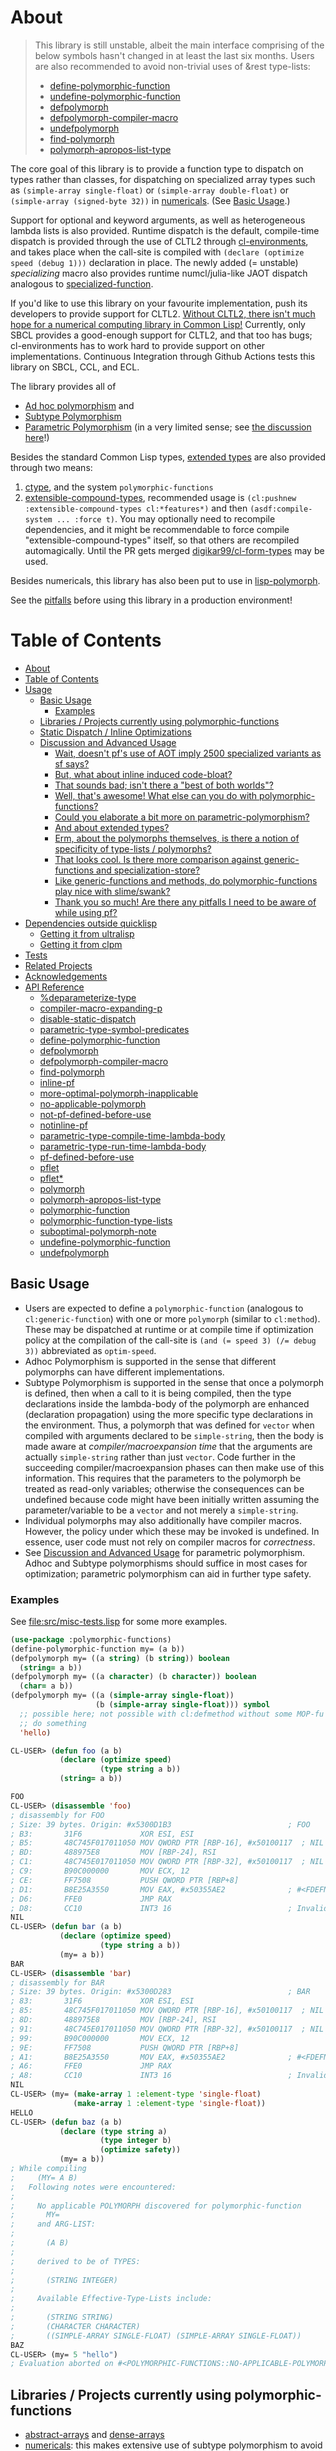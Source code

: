 * About
  :PROPERTIES:
  :CUSTOM_ID: polymorphic-functions
  :END:

#+BEGIN_QUOTE
  This library is still unstable, albeit the main interface comprising of the below symbols hasn't changed in at least the last six months. Users are also recommended to avoid non-trivial uses of &rest type-lists:

  - [[#define-polymorphic-function][define-polymorphic-function]]
  - [[#undefine-polymorphic-function][undefine-polymorphic-function]]
  - [[#defpolymorph][defpolymorph]]
  - [[#defpolymorph-compiler-macro][defpolymorph-compiler-macro]]
  - [[#undefpolymorph][undefpolymorph]]
  - [[#find-polymorph][find-polymorph]]
  - [[#polymorph-apropos-list-type][polymorph-apropos-list-type]]
#+END_QUOTE

The core goal of this library is to provide a function type to dispatch on types rather than classes, for dispatching on specialized array types such as =(simple-array single-float)= or =(simple-array double-float)= or =(simple-array (signed-byte 32))= in [[https://github.com/digikar99/numericals][numericals]]. (See [[#basic-usage][Basic Usage]].)

Support for optional and keyword arguments, as well as heterogeneous lambda lists is also provided. Runtime dispatch is the default, compile-time dispatch is provided through the use of CLTL2 through [[https://github.com/alex-gutev/cl-environments][cl-environments]], and takes place when the call-site is compiled with =(declare (optimize speed (debug 1)))= declaration in place. The newly added (= unstable) [[specializing]]
macro also provides runtime numcl/julia-like JAOT dispatch analogous to [[https://github.com/numcl/specialized-function][specialized-function]].

If you'd like to use this library on your favourite implementation, push its developers to provide support for CLTL2. [[https://github.com/kaveh808/kons-9/discussions/41#discussioncomment-3534558][Without CLTL2, there isn't much hope for a numerical computing library in Common Lisp!]] Currently, only SBCL provides a good-enough support for CLTL2, and that too has bugs; cl-environments has to work hard to provide support on other implementations. Continuous Integration through Github Actions tests this library on SBCL, CCL, and ECL. 

The library provides all of

- [[https://en.wikipedia.org/wiki/Ad_hoc_polymorphism][Ad hoc polymorphism]] and
- [[https://en.wikipedia.org/wiki/Subtyping][Subtype Polymorphism]]
- [[https://en.wikipedia.org/wiki/Parametric_polymorphism][Parametric Polymorphism]] (in a very limited sense; see [[https://www.reddit.com/r/lisp/comments/qmrycl/comment/hjd3rkc/?utm_source=share&utm_medium=web2x&context=3][the discussion here]]!)

Besides the standard Common Lisp types, [[#and-about-extended-types][extended types]] are also provided through two means:

1. [[https://github.com/s-expressionists/ctype/][ctype]], and the system =polymorphic-functions=
2. [[https://github.com/digikar99/extensible-compound-types][extensible-compound-types]], recommended usage is =(cl:pushnew :extensible-compound-types cl:*features*)= and then =(asdf:compile-system ... :force t)=. You may optionally need to recompile dependencies, and it might be recommendable to force compile "extensible-compound-types" itself, so that others are recompiled automagically. Until the PR gets merged [[https://github.com/digikar99/cl-form-types/][digikar99/cl-form-types]] may be used.

Besides numericals, this library has also been put to use in [[https://github.com/lisp-polymorph/][lisp-polymorph]].

See the [[#thank-you-so-much-are-there-any-pitfalls-i-need-to-be-aware-of-while-using-pf][pitfalls]] before using this library in a production environment!

* Table of Contents
:PROPERTIES:
:TOC: :include all
:END:

:CONTENTS:
- [[#about][About]]
- [[#table-of-contents][Table of Contents]]
- [[#usage][Usage]]
  - [[#basic-usage][Basic Usage]]
    - [[#examples][Examples]]
  - [[#libraries--projects-currently-using-polymorphic-functions][Libraries / Projects currently using polymorphic-functions]]
  - [[#static-dispatch--inline-optimizations][Static Dispatch / Inline Optimizations]]
  - [[#discussion-and-advanced-usage][Discussion and Advanced Usage]]
    - [[#wait-doesnt-pfs-use-of-aot-imply-2500-specialized-variants-as-sf-says][Wait, doesn't pf's use of AOT imply 2500 specialized variants as sf says?]]
    - [[#but-what-about-inline-induced-code-bloat][But, what about inline induced code-bloat?]]
    - [[#that-sounds-bad-isnt-there-a-best-of-both-worlds][That sounds bad; isn't there a "best of both worlds"?]]
    - [[#well-thats-awesome-what-else-can-you-do-with-polymorphic-functions][Well, that's awesome! What else can you do with polymorphic-functions?]]
    - [[#could-you-elaborate-a-bit-more-on-parametric-polymorphism][Could you elaborate a bit more on parametric-polymorphism?]]
    - [[#and-about-extended-types][And about extended types?]]
    - [[#erm-about-the-polymorphs-themselves-is-there-a-notion-of-specificity-of-type-lists--polymorphs][Erm, about the polymorphs themselves, is there a notion of specificity of type-lists / polymorphs?]]
    - [[#that-looks-cool-is-there-more-comparison-against-generic-functions-and-specialization-store][That looks cool. Is there more comparison against generic-functions and specialization-store?]]
    - [[#like-generic-functions-and-methods-do-polymorphic-functions-play-nice-with-slimeswank][Like generic-functions and methods, do polymorphic-functions play nice with slime/swank?]]
    - [[#thank-you-so-much-are-there-any-pitfalls-i-need-to-be-aware-of-while-using-pf][Thank you so much! Are there any pitfalls I need to be aware of while using pf?]]
- [[#dependencies-outside-quicklisp][Dependencies outside quicklisp]]
  - [[#getting-it-from-ultralisp][Getting it from ultralisp]]
  - [[#getting-it-from-clpm][Getting it from clpm]]
- [[#tests][Tests]]
- [[#related-projects][Related Projects]]
- [[#acknowledgements][Acknowledgements]]
- [[#api-reference][API Reference]]
  - [[#deparameterize-type][%deparameterize-type]]
  - [[#compiler-macro-expanding-p][compiler-macro-expanding-p]]
  - [[#disable-static-dispatch][disable-static-dispatch]]
  - [[#parametric-type-symbol-predicates][parametric-type-symbol-predicates]]
  - [[#define-polymorphic-function][define-polymorphic-function]]
  - [[#defpolymorph][defpolymorph]]
  - [[#defpolymorph-compiler-macro][defpolymorph-compiler-macro]]
  - [[#find-polymorph][find-polymorph]]
  - [[#inline-pf][inline-pf]]
  - [[#more-optimal-polymorph-inapplicable][more-optimal-polymorph-inapplicable]]
  - [[#no-applicable-polymorph][no-applicable-polymorph]]
  - [[#not-pf-defined-before-use][not-pf-defined-before-use]]
  - [[#notinline-pf][notinline-pf]]
  - [[#parametric-type-compile-time-lambda-body][parametric-type-compile-time-lambda-body]]
  - [[#parametric-type-run-time-lambda-body][parametric-type-run-time-lambda-body]]
  - [[#pf-defined-before-use][pf-defined-before-use]]
  - [[#pflet][pflet]]
  - [[#pflet][pflet*]]
  - [[#polymorph][polymorph]]
  - [[#polymorph-apropos-list-type][polymorph-apropos-list-type]]
  - [[#polymorphic-function][polymorphic-function]]
  - [[#polymorphic-function-type-lists][polymorphic-function-type-lists]]
  - [[#suboptimal-polymorph-note][suboptimal-polymorph-note]]
  - [[#undefine-polymorphic-function][undefine-polymorphic-function]]
  - [[#undefpolymorph][undefpolymorph]]

* Usage
   :PROPERTIES:
   :CUSTOM_ID: usage
   :END:

** Basic Usage
    :PROPERTIES:
    :CUSTOM_ID: basic-usage
    :END:

- Users are expected to define a =polymorphic-function= (analogous to =cl:generic-function=) with one or more =polymorph= (similar to =cl:method=). These may be dispatched at runtime or at compile time if optimization policy at the compilation of the call-site is ~(and (= speed 3) (/= debug 3))~ abbreviated as  =optim-speed=.
- Adhoc Polymorphism is supported in the sense that different polymorphs can have different implementations.
- Subtype Polymorphism is supported in the sense that once a polymorph is defined, then when a call to it is being compiled, then the type declarations inside the lambda-body of the polymorph are enhanced (declaration propagation) using the more specific type declarations in the environment. Thus, a polymorph that was defined for =vector= when compiled with arguments declared to be =simple-string=, then the body is made aware at /compiler/macroexpansion time/ that the arguments are actually =simple-string= rather than just =vector=. Code further in the succeeding compiler/macroexpansion phases can then make use of this information. This requires that the parameters to the polymorph be treated as read-only variables; otherwise the consequences can be undefined because code might have been initially written assuming the parameter/variable to be a =vector= and not merely a =simple-string=. 
- Individual polymorphs may also additionally have compiler macros. However, the policy under which these may be invoked is undefined. In essence, user code must not rely on compiler macros for /correctness/.
- See [[#discussion-and-advanced-usage][Discussion and Advanced Usage]] for parametric polymorphism. Adhoc and Subtype polymorphisms should suffice in most cases for optimization; parametric polymorphism can aid in further type safety.

*** Examples
     :PROPERTIES:
     :CUSTOM_ID: examples
     :END:

See [[file:src/misc-tests.lisp]] for some more examples.

#+BEGIN_SRC lisp
  (use-package :polymorphic-functions)
  (define-polymorphic-function my= (a b))
  (defpolymorph my= ((a string) (b string)) boolean
    (string= a b))
  (defpolymorph my= ((a character) (b character)) boolean
    (char= a b))
  (defpolymorph my= ((a (simple-array single-float))
                     (b (simple-array single-float))) symbol
    ;; possible here; not possible with cl:defmethod without some MOP-fu
    ;; do something
    'hello)
#+END_SRC

#+BEGIN_SRC lisp
  CL-USER> (defun foo (a b)
             (declare (optimize speed)
                      (type string a b))
             (string= a b))

  FOO
  CL-USER> (disassemble 'foo)
  ; disassembly for FOO
  ; Size: 39 bytes. Origin: #x5300D1B3                          ; FOO
  ; B3:       31F6             XOR ESI, ESI
  ; B5:       48C745F017011050 MOV QWORD PTR [RBP-16], #x50100117  ; NIL
  ; BD:       488975E8         MOV [RBP-24], RSI
  ; C1:       48C745E017011050 MOV QWORD PTR [RBP-32], #x50100117  ; NIL
  ; C9:       B90C000000       MOV ECX, 12
  ; CE:       FF7508           PUSH QWORD PTR [RBP+8]
  ; D1:       B8E25A3550       MOV EAX, #x50355AE2              ; #<FDEFN SB-KERNEL:STRING=*>
  ; D6:       FFE0             JMP RAX
  ; D8:       CC10             INT3 16                          ; Invalid argument count trap
  NIL
  CL-USER> (defun bar (a b)
             (declare (optimize speed)
                      (type string a b))
             (my= a b))
  BAR
  CL-USER> (disassemble 'bar)
  ; disassembly for BAR
  ; Size: 39 bytes. Origin: #x5300D283                          ; BAR
  ; 83:       31F6             XOR ESI, ESI
  ; 85:       48C745F017011050 MOV QWORD PTR [RBP-16], #x50100117  ; NIL
  ; 8D:       488975E8         MOV [RBP-24], RSI
  ; 91:       48C745E017011050 MOV QWORD PTR [RBP-32], #x50100117  ; NIL
  ; 99:       B90C000000       MOV ECX, 12
  ; 9E:       FF7508           PUSH QWORD PTR [RBP+8]
  ; A1:       B8E25A3550       MOV EAX, #x50355AE2              ; #<FDEFN SB-KERNEL:STRING=*>
  ; A6:       FFE0             JMP RAX
  ; A8:       CC10             INT3 16                          ; Invalid argument count trap
  NIL
  CL-USER> (my= (make-array 1 :element-type 'single-float)
                (make-array 1 :element-type 'single-float))
  HELLO
  CL-USER> (defun baz (a b)
             (declare (type string a)
                      (type integer b)
                      (optimize safety))
             (my= a b))
  ; While compiling
  ;     (MY= A B)
  ;   Following notes were encountered:
  ;
  ;     No applicable POLYMORPH discovered for polymorphic-function
  ;       MY=
  ;     and ARG-LIST:
  ;
  ;       (A B)
  ;
  ;     derived to be of TYPES:
  ;
  ;       (STRING INTEGER)
  ;
  ;     Available Effective-Type-Lists include:
  ;
  ;       (STRING STRING)
  ;       (CHARACTER CHARACTER)
  ;       ((SIMPLE-ARRAY SINGLE-FLOAT) (SIMPLE-ARRAY SINGLE-FLOAT))
  BAZ
  CL-USER> (my= 5 "hello")
  ; Evaluation aborted on #<POLYMORPHIC-FUNCTIONS::NO-APPLICABLE-POLYMORPH/ERROR {103A713D13}>.
#+END_SRC

** Libraries / Projects currently using polymorphic-functions
    :PROPERTIES:
    :CUSTOM_ID: libraries-projects-currently-using-polymorphic-functions
    :END:

- [[https://github.com/digikar99/abstract-arrays][abstract-arrays]] and [[https://github.com/digikar99/dense-numericals/][dense-arrays]]
- [[https://github.com/digikar99/numericals/][numericals]]:
  this makes extensive use of subtype polymorphism to avoid code
  repetition in the /packaged/ provided code, cutting down on initial
  compile times.
- [[https://github.com/lisp-polymorph/][lisp-polymorph]] with currently working
  - [[https://github.com/lisp-polymorph/polymorph.maths][polymorph.maths]]
  - [[https://github.com/lisp-polymorph/polymorph.access][polymorph.access]]
  - [[https://github.com/lisp-polymorph/polymorph.copy-cast][polymorph.copy-cast]]
  - and more...

** Static Dispatch / Inline Optimizations
    :PROPERTIES:
    :CUSTOM_ID: static-dispatch-inline-optimizations
    :END:

A compiler-note-providing compiler-macro has also been provided for compile-time optimization guidelines.

- A speed=3 optimization coupled with debug<3 optimization results in (attempts to) static-dispatch. This is done using by f-binding gentemps to appropriate function objects.
- Inline optimization may also be provided by =(declare (inline-pf my-polymorph))= or supplying =:inline t= (default) or =:inline :maybe= option in the =name= field of =defpolymorph= form.
- static-dispatch can be avoided by declaring/declaiming the polymorphic-function to be =cl:notinline=. Globally, static-dispatch can be disabled by setting =*disable-static-dispatch*= to non-NIL.

It is up to the user to ensure that a polymorph that specializes (or generalizes) another polymorph should have the same behavior, under the appropriate definition of same-ness.

For instance, consider

#+BEGIN_SRC lisp
  (define-polymorphic-function my-type (obj))
  (defpolymorph my-type ((obj vector)) symbol
    (declare (ignore obj))
    'vector)
  (defpolymorph my-type ((obj string)) symbol
    (declare (ignore obj))
    'string)
#+END_SRC

Then, the behavior of =my-type-caller= depends on optimization policies:

#+BEGIN_SRC lisp
  (defun my-type-caller (a)
    (declare (optimize debug))
    (my-type a))
  (my-type-caller "hello") ;=> STRING

  ;;; VS

  (defun my-type-caller (a)
    (declare (optimize speed)
             (type vector a))
    (my-type a))
  (my-type-caller "hello") ;=> VECTOR
#+END_SRC

The mistake here is polymorph with type list =(vector)= produces a different behavior as compared to polymorph with type list =(string)=. (The behavior is "same" in the sense that ="hello"= is indeed a =vector=; perspective matters?)

This problem also arises with [[https://github.com/alex-gutev/static-dispatch][static-dispatch]] and [[https://github.com/guicho271828/inlined-generic-function][inlined-generic-functions]]. The way to avoid it is to either maintain discipline on the part of the user (the way polymorphic-functions [currently] assumes) or to seal domains (the way of fast-generic-functions and sealable-metaobjects).

Inlining especially becomes necessary for mathematical operations, wherein a call to =generic-+= on SBCL can be a 3-10 times slower than the optimized calls to =fixnum += or =single-float += etc. =generic-cl= (since =static-dispatch= version 0.5) overcomes this on SBCL by using =sb-c:deftransform=; for portable projects, one could use =inlined-generic-functions= [superseded by =fast-generic-functions=] subject to the limitation that there are no separate classes for (array single-float) and (array double-float) at least until SBCL 2.1.1.

** Discussion and Advanced Usage
    :PROPERTIES:
    :CUSTOM_ID: advanced-usage
    :END:

The library was primarily made to dispatch on specialized-arrays for use in [[https://github.com/digikar99/numericals][numericals]], since CLHS does not enable generic-functions for specialized-arrays. Compile-time static-dispatch is provided through the use of compiler-macros and CLTL2 environment API in conjunction with [[https://github.com/alex-gutev/cl-form-types][cl-form-types]].

TODO: Answer What's wrong with typecase? if anything other than non-extensibility.

The closest pre-existing library to polymorphic-functions at the time of writing is
- [[https://github.com/numcl/specialized-function][specialized-function]]: sf has a JIT philosophy, while pf has a default AOT philosophy
- [[https://github.com/cosmos72/cl-parametric-types][cl-parametric-types]]: I'm not a fan of the calling syntax for cl-parametric-types

*** Wait, doesn't pf's use of AOT imply 2500 specialized variants as sf says?

Thanks to [[https://en.wikipedia.org/wiki/Subtyping][Subtype Polymorphism]], pf's use of AOT can handle this without so many variants.

#+BEGIN_SRC lisp
  (defun dot-original (a b c)
    (declare (optimize (speed 3) (debug 0)))
    (loop
      for i below (array-total-size a)
      do (incf c (* (aref a i) (aref b i))))
    c)

  (defun dot-user ()
    (let ((a (make-array 1000000 :element-type 'single-float))
          (b (make-array 1000000 :element-type 'single-float))
          (c 0.0))
      (time (loop repeat 100 do (dot-original a b c)))))

  (defun sf-dot-original (a b c)
    (declare (optimize (speed 3) (debug 0)))
    (specializing (a b c)
      (loop
        for i below (array-total-size a)
        do (incf c (* (aref a i) (aref b i))))
      c))

  (defun sf-dot-user ()
    (let ((a (make-array 1000000 :element-type 'single-float))
          (b (make-array 1000000 :element-type 'single-float))
          (c 0.0))
      (time (loop repeat 100 do (sf-dot-original a b c)))))

  (defpolymorph (pf-dot-original :inline t) (a b c) t
    (loop
      for i below (array-total-size a)
      do (incf c (* (aref a i) (aref b i))))
    c)

  (defun pf-dot-user-undeclared ()
    (let ((a (make-array 1000000 :element-type 'single-float))
          (b (make-array 1000000 :element-type 'single-float))
          (c 0.0))
      (time (loop repeat 100 do (pf-dot-original a b c)))))

  (defun pf-dot-user ()
    (let ((a (make-array 1000000 :element-type 'single-float))
          (b (make-array 1000000 :element-type 'single-float))
          (c 0.0))
      (declare (optimize speed)
               (type (simple-array single-float) a b)
               (type single-float c))
      (time (loop repeat 100 do (pf-dot-original a b c)))))

  (defun pf-dot-user-df ()
    (let ((a (make-array 1000000 :element-type 'double-float))
          (b (make-array 1000000 :element-type 'double-float))
          (c 0.0d0))
      (declare (optimize speed)
               (type (simple-array double-float) a b)
               (type double-float c))
      (time (loop repeat 100 do (pf-dot-original a b c)))))
#+END_SRC

And the results:

#+begin_src lisp
POLYMORPHIC-FUNCTIONS> (dot-user)
Evaluation took:
  3.108 seconds of real time
  0 bytes consed
POLYMORPHIC-FUNCTIONS> (sf-dot-user)
Evaluation took:
  0.192 seconds of real time
  392,832 bytes consed
POLYMORPHIC-FUNCTIONS> (sf-dot-user)
Evaluation took:
  0.236 seconds of real time
  0 bytes consed
POLYMORPHIC-FUNCTIONS> (pf-dot-user-undeclared)
Evaluation took:
  3.248 seconds of real time
  0 bytes consed
POLYMORPHIC-FUNCTIONS> (pf-dot-user)
Evaluation took:
  0.236 seconds of real time
  0 bytes consed
POLYMORPHIC-FUNCTIONS> (pf-dot-user-df)
Evaluation took:
  0.248 seconds of real time
  0 bytes consed
#+end_src

*** But, what about =inline= induced code-bloat?

Unfortunately, that is a thing. However, consider this. (And correct me if I'm wrong!) If sf is enclosed inside a non-inline function, then there is always going to be a runtime dispatch overhead associated with it. An illustration:

#+BEGIN_SRC lisp
  (defun sf-dot-user-small ()
    (let ((a (make-array 1000 :element-type 'single-float))
          (b (make-array 1000 :element-type 'single-float))
          (c 0.0))
      (time (loop repeat 100000 do (sf-dot-original a b c)))))

  (defun pf-dot-user-small ()
    (let ((a (make-array 1000 :element-type 'single-float))
          (b (make-array 1000 :element-type 'single-float))
          (c 0.0))
      (declare (optimize speed)
               (type (simple-array single-float) a b)
               (type single-float c))
      (time (loop repeat 100000 do (pf-dot-original a b c)))))

  POLYMORPHIC-FUNCTIONS> (sf-dot-user-small)
  Evaluation took:
    0.247 seconds of real time
    0 bytes consed
  POLYMORPHIC-FUNCTIONS> (pf-dot-user-small)
  Evaluation took:
    0.183 seconds of real time
    0 bytes consed
#+END_SRC

In essence: if you enclose, you will have runtime dispatch overhead.

*** That sounds bad; isn't there a "best of both worlds"?

One observation that might sound useful is the following: the faster the code, the costlier the runtime dispatch. Indeed, no one has forced you to use sf /exor/ pf. You can use both. pf works best for faster/smaller code when dispatch is costly. While sf works best with slower/larger code, when runtime dispatch overhead is insignificant. Thus, what you can have is the following:

#+BEGIN_SRC lisp
  (defun sf-pf-dot-original-100 (a b c)
    (specializing (a b c)
      (declare (optimize speed))
      (loop repeat 100 do (pf-dot-original a b c))
      c))

  (defun sf-pf-dot-original-100000 (a b c)
    (specializing (a b c)
      (declare (optimize speed))
      (loop repeat 100000 do (pf-dot-original a b c))
      c))

  (defun sf-pf-dot-user ()
    (let ((a (make-array 1000000 :element-type 'single-float))
          (b (make-array 1000000 :element-type 'single-float))
          (c 0.0))
      (time (sf-pf-dot-original-100 a b c))))

  (defun sf-pf-dot-user-small ()
    (let ((a (make-array 1000 :element-type 'single-float))
          (b (make-array 1000 :element-type 'single-float))
          (c 0.0))
      (time (sf-pf-dot-original-100000 a b c))))

  ;; After initial few runs when JIT overhead is taken care of
  POLYMORPHIC-FUNCTIONS> (sf-pf-dot-user)
  Evaluation took:
    0.236 seconds of real time
    0 bytes consed
  POLYMORPHIC-FUNCTIONS> (sf-pf-dot-user-small)
  Evaluation took:
    0.180 seconds of real time
    0 bytes consed
#+END_SRC

*** Well, that's awesome! What else can you do with polymorphic-functions?

In addition to [[https://en.wikipedia.org/wiki/Subtyping][Subtype Polymorphism]], [[https://en.wikipedia.org/wiki/Parametric_polymorphism][Parametric Polymorphism]] is provided as well. While subtype polymorphism helps with performance, parametric-polymorphism helps with type-safety, in addition to performance. However, given the limitations of CL, this can be a fair bit limited. See [[https://www.reddit.com/r/lisp/comments/qmrycl/comment/hjd3rkc/?utm_source=share&utm_medium=web2x&context=3][u/stylewarning's comments here]].

Support for extended-types is also provided through [[https://github.com/s-expressionists/ctype][ctype]].

Note that both these are declared to be much more experimental than polymorphic-functions themselves; and it seems they will be that way for a while.

Equally experimental is the support provided for parametric polymorphism through [[https://github.com/digikar99/extensible-compound-types][extensible-compound-types]]. An example is provided in the documentation [[https://github.com/digikar99/extensible-compound-types#parametric-types][there]].

*** Could you elaborate a bit more on parametric-polymorphism?

Sure!

In addition to subtype-polymorphism described above (under [[#basic-usage][Basic Usage]]), PF also provides support for parametric-polymorphism. If you are not using [[https://github.com/digikar99/extensible-compound-types][extensible-compound-types]], this does not provide user-defined parametric types. In fact, sane user-defined parametric-types might be impossible in Common Lisp. What this merely allows for (in the absence of =extensible-compound-types=) then is parametric-polymorphism on functions aka polymorphs for /existing/ parametric-types. The interface for this is through the following symbols:

- \*parametric-type-symbol-predicates\*
- parametric-type-run-time-lambda-body
- parametric-type-compile-time-lambda-body
- %deparameterize-type

An example for this is at [[file:src/extended-types/parametric-types.lisp#L135][src/extended-types/parametric-types.lisp]] and [[file:src/misc-tests.lisp#L496][src/misc-tests.lisp]].

#+BEGIN_SRC lisp
  CL-USER> (use-package :polymorphic-functions)
  T
  CL-USER> (setq *parametric-type-symbol-predicates*
                 (list (lambda (s)
                         (let* ((name (symbol-name s))
                                (len  (length name)))
                           (and (char= #\< (elt name 0))
                                (char= #\> (elt name (1- len))))))))
  (#<FUNCTION (LAMBDA (S)) {53A475DB}>)

  CL-USER> (defpolymorph foo ((a (array <t>))) <t>
             (aref a 0))
  FOO
  CL-USER> (disassemble (lambda (a)
                          (declare (optimize speed)
                                   (type (simple-array single-float 1) a))
                          (aref a 0)))
  ; disassembly for (LAMBDA (A))
  ; Size: 38 bytes. Origin: #x53A49A5C                          ; (LAMBDA (A))
  ; 5C:       48837AF900       CMP QWORD PTR [RDX-7], 0
  ; 61:       7618             JBE L0
  ; 63:       F30F104201       MOVSS XMM0, [RDX+1]
  ; 68:       660F7EC2         MOVD EDX, XMM0
  ; 6C:       48C1E220         SHL RDX, 32
  ; 70:       80CA19           OR DL, 25
  ; 73:       488BE5           MOV RSP, RBP
  ; 76:       F8               CLC
  ; 77:       5D               POP RBP
  ; 78:       C3               RET
  ; 79:       CC10             INT3 16                          ; Invalid argument count trap
  ; 7B: L0:   CC24             INT3 36                          ; INVALID-VECTOR-INDEX-ERROR
  ; 7D:       08               BYTE #X08                        ; RDX
  ; 7E:       82808010         BYTE #X82, #X80, #X80, #X10      ; 0
  NIL
  CL-USER> (disassemble (lambda (a)
                          (declare (optimize speed)
                                   (type (simple-array single-float 1) a))
                          (foo a)))
  ; disassembly for (LAMBDA (A))
  ; Size: 38 bytes. Origin: #x53A49B0C                          ; (LAMBDA (A))
  ; 0C:       48837AF900       CMP QWORD PTR [RDX-7], 0
  ; 11:       7618             JBE L0
  ; 13:       F30F104201       MOVSS XMM0, [RDX+1]
  ; 18:       660F7EC2         MOVD EDX, XMM0
  ; 1C:       48C1E220         SHL RDX, 32
  ; 20:       80CA19           OR DL, 25
  ; 23:       488BE5           MOV RSP, RBP
  ; 26:       F8               CLC
  ; 27:       5D               POP RBP
  ; 28:       C3               RET
  ; 29:       CC10             INT3 16                          ; Invalid argument count trap
  ; 2B: L0:   CC24             INT3 36                          ; INVALID-VECTOR-INDEX-ERROR
  ; 2D:       08               BYTE #X08                        ; RDX
  ; 2E:       82808010         BYTE #X82, #X80, #X80, #X10      ; 0
  NIL

  CL-USER> (defpolymorph my-add ((a (array <t> (<len>))) (b (array <t> (<len>))))
               (array <t> (<len>))
             (let ((out (make-array <len> :element-type <t>)))
               (loop :for i below <len>
                     :do (setf (aref out i)
                               (+ (aref a i)
                                  (aref b i))))
               out))
  MY-ADD
  CL-USER> (my-add #(0 1) #(1 2)) ; no compilation necessary for usage
  #(1 3)
  CL-USER> (my-add #(0 1) (make-array 2 :element-type 'single-float
                                      :initial-contents '(3.0 4.0)))
  ; Evaluation aborted on #<POLYMORPHIC-FUNCTIONS::NO-APPLICABLE-POLYMORPH/ERROR {1024EB1EA3}>.
  CL-USER> (my-add (make-array 2 :element-type 'single-float
                                 :initial-contents '(3.0 4.0))
                   (make-array 2 :element-type 'single-float
                                 :initial-contents '(3.0 4.0)))
  #(6.0 8.0)
  CL-USER> (type-of *)
  (SIMPLE-ARRAY SINGLE-FLOAT (2))

  ;;; NOTE that the type-parameters cannot be further used in an unevaluated context
  CL-USER> (defpolymorph foo ((a (array <t>))) <t>
             (the <t> (aref a 0)))
  ; WARNING that <T> is an undefined type
#+END_SRC

TODO (perhaps?): Ping/PR [[https://github.com/numcl/gtype][gtype]] for
compile time optimization.

*** And about extended types?

There is a =polymorphic-functions.extended-types= package (not system!) that provides types based on [[https://github.com/s-expressionists/ctype][ctype]]. This allows one to extend the CL type system beyond what is possible with =cl:deftype=.

An example for this is the =(supertypep TYPE)= type at
[[file:src/extended-types/supertypep.lisp]].

- In essence, =(supertypep TYPE)= is the set of all type-specifiers that are a supertype of =TYPE=.
- Thus, =(typep 'array '(supertypep vector))= holds.
- In addition, if one were to =(deftype 1d-array () 'vector)= then =(typep '1d-array '(supertypep vector))= would also hold.

Another example of the usage for this is ~(type= TYPE)~ at [[file:src/extended-types/type=.lisp]] put to use in [[https://github.com/digikar99/trivial-coerce][trivial-coerce]].

However, these types can only be used inside the type-lists of polymorphs or with the shadowed symbols in the =polymorphic-functions.extended-types= package; they *cannot be used
inside arbitrary CL forms* with =cl:declare=.

*** Erm, about the polymorphs themselves, is there a notion of specificity of type-lists / polymorphs?

In the case of CLOS generic-functions, [[http://clhs.lisp.se/Body/07_ffab.htm][the specificity of methods is determined by the ordering of classes in the class-precedence-list]]. However, an equivalent notion of type-precedence-lists does not make sense. The closest is the subtype relation.

Thus, considering two /applicable/ polymorphs, from left to right, each of the corresponding type-specifier pair has a non-NIL intersection*, or one of them is a subtype of another. The former case is inherently ambiguous in the absence of type-precedence lists, and is detected at compilation time. A continuable error is signalled to help the user handle this case. In the latter case, the polymorph corresponding to the more specialized type in the pair is awarded a higher specificity.

*A trivial example of non-NIL intersection are the types =(or string number)= and =(or string symbol)=.

Thus, for two-argument polymorphs with type-lists containing =array= and =string= have the most-specific-first ordering given by:

#+BEGIN_SRC
(string string)
(string array)
(array  string)
(array  array)
#+END_SRC

The arguments are ordered in the order they are specified in the case of required and optional arguments. For keyword arguments, they are reordered in lexical order.

*** That looks cool. Is there more comparison against generic-functions and specialization-store?

Here we go: so, =polymorphic-function= are implemented using the metaclass =closer-mop:funcallable-standard-class= and =closer-mop:set-funcallable-instance-function=.

As per [[http://www.lispworks.com/documentation/HyperSpec/Body/t_generi.htm#generic-function][CLHS]],

#+BEGIN_QUOTE
  A generic function is a function whose behavior depends on the classes
  or identities of the arguments supplied to it.
#+END_QUOTE

By contrast, polymorphic-functions dispatch on the types of the
arguments supplied to it. This helps dispatching on specialized arrays
as well as user-defined types. Further, the intention of
polymorphic-functions is to provide multiple implementations of a
high-level operation* corresponding to different specializations, the
behavior is supposed to be the "same". "Overriding behavior" makes
more sense for generic functions than with polymorphic-functions.

In contrast to [[https://github.com/marcoheisig/sealable-metaobjects][sealable-metaobjects]] and [[https://github.com/marcoheisig/fast-generic-functions][fast-generic-functions]],
polymorphic-functions does not make any assumptions about the
sealedness of a domain for purposes of inlining. Thus, users are
expected to abide by the same precautions for inline optimizations
here as they do while inlining normal functions. In particular, users
are expected to recompile their code after additional polymorphs are
defined, and also accordingly manage the compilation order of their
files and systems.

IIUC, [[https://github.com/numcl/specialized-function][specialized-function]] provides a JIT variant of parametric
polymorphism. By contrast, PF provides an AOT variant.

A related project [[https://github.com/markcox80/specialization-store][specialization-store]] also provides support for
type-based dispatch:

#+BEGIN_QUOTE
  A premise of specialization store is that all specializations should
  perform the same task. Specializations should only differ in how the
  task is performed. This premise resolves ambiguities that arise when
  using types, rather than classes, to select the most specific
  specialization to apply.
#+END_QUOTE

However, the implications of this assumption are that individual
specializations in each store-object of specialization-store [[https://github.com/markcox80/specialization-store/wiki/Tutorial-2:-Optional,-Keyword-and-Rest-Arguments][do not
have initializer forms for optional or keyword arguments]].

By contrast, like usual generic-functions, PF does allow initializer
forms for optional and keywords arguments for individual polymorphs.

In addition to being dispatched on types, PF also provides the ability
to install compiler-macros for individual =polymorphs=.

The runtime dispatch performance of all the three of
polymorphic-functions, cl:generic-function and specialization-store is
comparable at least for a small number of
polymorphs/methods/specializations.

| Feature                         | cl:generic-function | specialization-store | polymorphic-functions |
|                                 |                     |                      |                       |
|---------------------------------+---------------------+----------------------+-----------------------|
| Method combination              | Yes                 | No                   | No                    |
| Precedence                      | Yes                 | Partial^             | Yes                   |
| &optional, &key, &rest dispatch | No                  | Yes                  | Yes^                  |
| Run-time Speed                  | Fast                | Fast                 | Fast                  |
| Compile-time support            | Partial**           | Yes                  | Yes                   |
| Parametric Polymorphism         | No                  | No                   | Yes                   |

^This is the point about specialization-store having a single common initialization form for all the specializations.

**Using [[https://github.com/marcoheisig/fast-generic-functions][fast-generic-functions]] - but this apparantly has a few limitations like requiring non-builtin-classes to have an additional metaclass. This effectively renders it impossible to use for the classes in already existing libraries. But, there's also [[https://github.com/alex-gutev/static-dispatch][static-dispatch]].

*** Like generic-functions and methods, do polymorphic-functions play nice with slime/swank?

At the moment, SLIME is non-extensible. There is an [[https://github.com/slime/slime/issues/642][open issue here]] about this. Until then, loading =(asdf:load-system "polymorphic-functions/swank")= and calling =(polymorphic-functions::extend-swank)= should get you going. This system essentially is just one file at file:src/swank.lisp.

*** Thank you so much! Are there any pitfalls I need to be aware of while using pf?
    :PROPERTIES:
    :CUSTOM_ID: limitations
    :END:

Yes, there are quite a few:

- *Integration with SLIME* currently works only on SBCL.
- *ANSI is insufficient* for our purposes*: we need
  - CLTL2 environment API: this is used through [[https://github.com/alex-gutev/cl-environments][cl-environments]] (and [[https://github.com/Bike/introspect-environment][introspect-environments]])
    - For *form-type-inference*, polymorphic-functions depends on cl-form-types. Thus, this works as long as cl-form-types succeeds, and [[https://github.com/alex-gutev/cl-form-types][cl-form-types]] does get pretty extensive. In cases wherein it does fail, we also rely on =sb-c:deftransform= on SBCL.
  - [[https://github.com/pcostanza/closer-mop][closer-mop]]; if someone needs a reduced feature version within the bounds of ANSI standard, please raise an issue!
    - A [[https://github.com/Clozure/ccl/pull/369][*bug on CCL*]] may not let PF work as correctly on CCL.
  - [[https://github.com/s-expressionists/ctype][ctype]]: =typexpand= functionality and =polymorphic-functions.extended-types= package
    - A =polymorphic-functions.extended-types= package (not system!) is also provided based on [[https://github.com/s-expressionists/ctype][ctype]]. This allows one to extend the CL type system to define types beyond what =cl:deftype= can do to some extent. While these *cannot be used inside an arbitrary CL form* with =cl:declare=, these can be used in the type lists of polymorphs. See [[file:src/extended-types/type=.lisp]] for an example put to use in [[https://github.com/digikar99/trivial-coerce][trivial-coerce]].
    - A cleaner alternative might be [[https://github.com/digikar99/extensible-compound-types][extensible-compound-types]], but that itself depends on CLTL2.
- The variables used in the *parameters of the polymorphs should be treated as read-only variables*. This is important for inlining with subtype polymorphism, because inlining not only involves emitting the =(lambda ...)= form at the call-site, but also involves propagating the type declarations of the arguments to the parameters inside the lambda. Such inlining and type-declaration propagation occurs only when the declared/derived types of the arguments are subtypes of the parameter-types of the polymorph under consideration. But because the type-declarations of the arguments can be subtypes of the types that were declared while defining the polymorph, mutating the parameter bindings may lead to bindings that do not respect the propagated types. Thus, to err on the side of caution and avoid unexpected errors, the polymorph's parameters should be treated as read-only variables. Type declaration propagation essentially supercharges common lisp's compiler macros, since they now have access to type declaration at compiler macro expansion time itself!
- Static dispatch relies on =policy-quality= working as expected, and compiler-macros being called. As a result, it may not work on all implementations.
- Some implementations produce interpreted functions some times while compiled functions other times; and accordingly differ if or not compiler-macros are called.
- Currently *inlining uses the lexical environment of the call-site*
  rather than the definition-site as is the usual case. To work around
  this, users should avoid shadowing global lexical elements.
- Parametric-polymorphism is in a very limited sense. See [[https://www.reddit.com/r/lisp/comments/qmrycl/comment/hjd3rkc/?utm_source=share&utm_medium=web2x&context=3][the discussion here]] for parametric-types. Even then, it can be a treat to see [[https://github.com/digikar99/extensible-compound-types#parametric-types][what is possible]].
- Avoid using =&rest= lambda-lists if you are aiming for stability. The algorithms for heterogeneous-type-lists methods for specialization and ambiguity detection implemented at file:src/lambda-lists/rest.lisp are fairly adhoc and non-trivial; PRs with more simplistic algorithms would be much welcome :D!
- This library is not meant to compete against [[https://github.com/coalton-lang/coalton/][Coalton]]: safety-wise, CLHS leaves it unspecified about what happens when the type declared at compile time (using =declare= or =the=) differs from the actual runtime type of the form or variable, compile time safety only exists on implementations that already provide it, and that too to a lesser extent that a fully static language. But on other implementations this is non-existent. However, an effort is certainly made to use the derived/declared types at the polymorph boundaries when compiled with =(debug 3)= or =(safety 3)= to ensure that the runtime types match these declared types, independent of the implementation support.

*If someone would want a reduced-feature ANSI-compatible library, feel free to raise an issue. However, even with ANSI, one needs =cl:subtypep= working correctly, for instance, on Allegro CL 10.1: =(subtypep `(and (or string number) (or string symbol)) nil)= returns =T T=, but should be =NIL T=. CI is run on SBCL and ECL.

* Dependencies outside quicklisp
   :PROPERTIES:
   :CUSTOM_ID: dependencies-outside-quicklisp
   :END:

=polymorphic-functions= has been added to quicklisp, but if you want to use the latest, get it from ultralisp! Make sure you have SBCL 2.0.9+.

** Getting it from ultralisp
    :PROPERTIES:
    :CUSTOM_ID: getting-it-from-ultralisp
    :END:

[[https://ultralisp.org/][Ultralisp]] recently added a feature to allow
[[https://github.com/ultralisp/ultralisp/pull/87][custom dists]]. While
quicklisp will take a while to update trivial-types (and cl-syntax which
several other projects depend upon) to the new repositories since the
originals have been archived and trivial-types is still incomplete wrt
CLHS, we can use the custom dists to distribute this (and related)
libraries.

To do this, add the following to your implementation init file (since
you'll possibly need this to keep with the project updates):

#+BEGIN_SRC lisp
  ;;; An attempt was made to include the enumeration function natively at
  ;;;   https://github.com/quicklisp/quicklisp-client/pull/206
  ;;; but it was rejected, so we do this:
  (defun ql-dist::dist-name-pathname (name)
    "Return the pathname that would be used for an installed dist with
  the given NAME."
    (ql-dist::qmerge (make-pathname :directory (list* :relative "dists"
                                               (uiop:split-string name :separator "/")))))
  (defun digikar99-dist-enumeration-function ()
    "The default function used for producing a list of dist objects."
    (loop for file in (directory (ql-dist::qmerge "dists/digikar99/*/distinfo.txt"))
          collect (ql-dist::make-dist-from-file file)))
  (push 'digikar99-dist-enumeration-function ql::*dist-enumeration-functions*)
#+END_SRC

Once the function is pushed, install the dist:

#+BEGIN_SRC lisp
  ;;; See https://ultralisp.org/dists/digikar99/specialized-array-dispatch for related projects
  (ql-dist:install-dist "http://dist.ultralisp.org/digikar99/specialized-array-dispatch.txt"
                        :prompt nil)
  ;;; If the install-dist step gives a "can't create directory" error, manually
  ;;; create the directory $QUICKLISP_HOME/dists/digikar99
  (ql:update-dist "digikar99/specialized-array-dispatch")
  (ql:quickload "polymorphic-functions")
  (asdf:test-system "polymorphic-functions")
#+END_SRC

** Getting it from clpm

Recently, clpm support also exists.

TODO: Elaborate, and perhaps update.
* Tests
   :PROPERTIES:
   :CUSTOM_ID: tests
   :END:

Tests are distributed throughout the system. Run
=(asdf:test-system "polymorphic-functions")=.

* Related Projects
   :PROPERTIES:
   :CUSTOM_ID: related-projects
   :END:

- [[https://github.com/alex-gutev/static-dispatch][static-dispatch]]
- [[https://github.com/markcox80/specialization-store][specialization-store]]
- [[https://github.com/marcoheisig/fast-generic-functions][fast-generic-functions]]
- [[https://github.com/guicho271828/inlined-generic-function][inlined-generic-functions]]
- [[https://github.com/numcl/specialized-function][specialized-function]]
- [[https://github.com/numcl/gtype][gtype]]
- [[https://github.com/cosmos72/cl-parametric-types][cl-parametric-types]]

* Acknowledgements
   :PROPERTIES:
   :CUSTOM_ID: acknowledgements
   :END:

- [[https://github.com/alex-gutev/][Alex Gutev]] for an extensive [[https://github.com/alex-gutev/cl-form-types][cl-form-types]]!
- [[https://github.com/commander-trashdin/][Andrew]] for extensively putting polymorphic-functions to test at a brewing project on
  [[https://github.com/lisp-polymorph/][lisp-polymorph]]!
* API Reference

** %deparameterize-type
    :PROPERTIES:
    :CUSTOM_ID: deparameterize-type
    :END:

#+BEGIN_SRC lisp
  Generic Function: (%deparameterize-type type-specifier-car type-specifier
                     &optional env)
#+END_SRC

%DEPARAMETERIZE-TYPE is called when the argument to DEPARAMETERIZE-TYPE
is a list.

** =*compiler-macro-expanding-p*=
    :PROPERTIES:
    :CUSTOM_ID: compiler-macro-expanding-p
    :END:

#+BEGIN_SRC lisp
  Variable
  Default Value: NIL
#+END_SRC

Bound to T inside the DEFINE-COMPILER-MACRO defined in DEFINE-POLYMORPH

** =*disable-static-dispatch*=
    :PROPERTIES:
    :CUSTOM_ID: disable-static-dispatch
    :END:

#+BEGIN_SRC lisp
  Variable
  Default Value: NIL
#+END_SRC

If value at the time of compilation of the call-site is non-NIL, 
the polymorphic-function being called at the call-site is dispatched dynamically.

** =*parametric-type-symbol-predicates*=
    :PROPERTIES:
    :CUSTOM_ID: parametric-type-symbol-predicates
    :END:

#+BEGIN_SRC lisp
  Variable
  Default Value: NIL
#+END_SRC

A type-specifier in the type-list of a polymorph qualifies as
parametric-type-specifier if there exists a symbol in the list, which
when tested against the functions (predicates) in this list, returns
non-NIL for at least one predicate

** define-polymorphic-function
    :PROPERTIES:
    :CUSTOM_ID: define-polymorphic-function
    :END:

#+BEGIN_SRC lisp
  Macro: (define-polymorphic-function name untyped-lambda-list &key overwrite
          (documentation NIL)
          (default (quote (function no-applicable-polymorph))))
#+END_SRC

Define a function named =name= that can then be used for
[[#defpolymorph][defpolymorph]] for specializing on various argument
types.

If =overwrite= is T, all the existing polymorphs associated with =name=
are deleted, and new polymorphs will be ready to be installed. If
=overwrite= is NIL, a continuable error is raised if the LAMBDA-LIST has
changed.

=default= should be a FUNCTION that can be called with two arguments at
run-time and compile-time in case no polymorph is applicable. - the
first of these arguments is the =name=, while - the second argument is
the argument list with which the polymorphic-function was called or
compiled. At compile-time
[[#compiler-macro-expanding-p][*compiler-macro-expanding-p*]] is bound
to non-NIL.

** defpolymorph
    :PROPERTIES:
    :CUSTOM_ID: defpolymorph
    :END:

#+BEGIN_SRC lisp
  Macro: (defpolymorph name typed-lambda-list return-type &body body)
#+END_SRC

Expects OPTIONAL or KEY args to be in the form

#+BEGIN_EXAMPLE
  ((A TYPE) DEFAULT-VALUE) or ((A TYPE) DEFAULT-VALUE AP).
#+END_EXAMPLE

- =name= could also be (=name= &KEY (INLINE T) STATIC-DISPATCH-NAME
  MORE-OPTIMAL-TYPE-LIST SUBOPTIMAL-NOTE)
- Possible values for INLINE are T, NIL and :MAYBE
- STATIC-DISPATCH-NAME could be useful for tracing or profiling
- SUBOPTIMAL-NOTE and MORE-OPTIMAL-TYPE-LIST are useful for signalling
  that the [[#polymorph][polymorph]] chosen for static-dispatch,
  inlining, or compiler-macro is not the most optimal. It is recommended
  that SUBOPTIMAL-NOTE should be the name of a subclass of
  [[#suboptimal-polymorph-note][suboptimal-polymorph-note]] - the
  condition class should have a slot to accept the TYPE-LIST of the
  currently chosen [[#polymorph][polymorph]]

*Note*: - INLINE T or :MAYBE can result in infinite expansions for
recursive polymorphs. Proceed at your own risk. - Also, because inlining
results in type declaration upgradation for purposes of subtype
polymorphism, it is recommended to not mutate the variables used in the
lambda list; the consequences of mutation are undefined.

** defpolymorph-compiler-macro
    :PROPERTIES:
    :CUSTOM_ID: defpolymorph-compiler-macro
    :END:

#+BEGIN_SRC lisp
  Macro: (defpolymorph-compiler-macro name type-list compiler-macro-lambda-list
          &body body)
#+END_SRC

Example TYPE-LISTs: (NUMBER NUMBER) (STRING &OPTIONAL INTEGER) (STRING
&KEY (:ARG INTEGER)) (NUMBER &REST)

** find-polymorph
    :PROPERTIES:
    :CUSTOM_ID: find-polymorph
    :END:

#+BEGIN_SRC lisp
  Function: (find-polymorph name type-list)
#+END_SRC

Returns two values: If a [[#polymorphic-function][polymorphic-function]]
by =name= does not exist, returns NIL NIL. If it exists, the second
value is T and the first value is a possibly empty list of
[[#polymorph][polymorph]]s associated with =name=.

** inline-pf
    :PROPERTIES:
    :CUSTOM_ID: inline-pf
    :END:

No documentation found for =inline-pf=

** more-optimal-polymorph-inapplicable
    :PROPERTIES:
    :CUSTOM_ID: more-optimal-polymorph-inapplicable
    :END:

#+BEGIN_SRC lisp
  Condition
#+END_SRC

** no-applicable-polymorph
    :PROPERTIES:
    :CUSTOM_ID: no-applicable-polymorph
    :END:

#+BEGIN_SRC lisp
  Function: (no-applicable-polymorph name env args &optional arg-types)
#+END_SRC

#+BEGIN_SRC lisp
  Condition
#+END_SRC

** not-pf-defined-before-use
    :PROPERTIES:
    :CUSTOM_ID: not-pf-defined-before-use
    :END:

No documentation found for =not-pf-defined-before-use=

** notinline-pf
    :PROPERTIES:
    :CUSTOM_ID: notinline-pf
    :END:

No documentation found for =notinline-pf=

** parametric-type-compile-time-lambda-body
    :PROPERTIES:
    :CUSTOM_ID: parametric-type-compile-time-lambda-body
    :END:

#+BEGIN_SRC lisp
  Generic Function: (parametric-type-compile-time-lambda-body type-car type-cdr
                     type-parameter)
#+END_SRC

Users are expected to specialize on the =type-car= using an (EQL symbol)
specializer. =type-car= and =type-cdr= together make up the
parametric-type, while =type-parameter= is one of the type parameter in
the parametric-type.

The methods implemented should return a one-argument lambda-/expression/
(not function). The expression will be compiled to a function and called
with the appropriate /form-type/ at compile-time. The function should
return the value of the =type-parameter= corresponding to the
parametric-type in the /form-type/.

If the /form-type/ does not match the parametric-type, then NIL may be
returned.

** parametric-type-run-time-lambda-body
    :PROPERTIES:
    :CUSTOM_ID: parametric-type-run-time-lambda-body
    :END:

#+BEGIN_SRC lisp
  Generic Function: (parametric-type-run-time-lambda-body type-car type-cdr
                     type-parameter)
#+END_SRC

Users are expected to specialize on the =type-car= using an (EQL symbol)
specializer. =type-car= and =type-cdr= together make up the
parametric-type, while =type-parameter= is one of the type parameter in
the parametric-type.

The methods implemented should return a one-argument lambda-/expression/
(not function). The expression will be compiled to a function and called
with the appropriate /object/ at run-time. The function should return
the value of the =type-parameter= corresponding to the /object/ and the
parametric type.

** pf-defined-before-use
    :PROPERTIES:
    :CUSTOM_ID: pf-defined-before-use
    :END:

No documentation found for =pf-defined-before-use=

** pflet
    :PROPERTIES:
    :CUSTOM_ID: pflet
    :END:

#+BEGIN_SRC lisp
  Macro: (pflet bindings &body body)
#+END_SRC

Like LET but when expanded inside PF-COMPILER-MACRO, this uses
information in /DEPARAMETERIZER-ALIST/ to deparameterize types.

** pflet*
    :PROPERTIES:
    :CUSTOM_ID: pflet-1
    :END:

#+BEGIN_SRC lisp
  Macro: (pflet* bindings &body body)
#+END_SRC

Like LET* but when expanded inside PF-COMPILER-MACRO, this uses
information in /DEPARAMETERIZER-ALIST/ to deparameterize types.

** polymorph
    :PROPERTIES:
    :CUSTOM_ID: polymorph
    :END:

#+BEGIN_SRC lisp
  Structure
#+END_SRC

- If RUNTIME-APPLICABLE-P-FORM returns true when evaluated inside the
  lexical environment of the polymorphic-function, then the dispatch is
  done on LAMBDA. The prioritization is done by ADD-OR-UPDATE-POLYMORPH
  so that a more specialized polymorph is checked for compatibility
  before a less specialized polymorph.

- The PF-COMPILER-MACRO calls the COMPILER-APPLICABLE-P-LAMBDA with the
  FORM-TYPEs of the arguments derived at compile time. The compiler
  macro dispatches on the polymorph at compile time if the
  COMPILER-APPLICABLE-P-LAMBDA returns true.

- If this POLYMORPH is used for INLINE-ing or STATIC-DISPATCH and if
  MORE-OPTIMAL-TYPE-LIST or SUBOPTIMAL-NOTE is non-NIL, then emits a
  OPTIMIZATION-FAILURE-NOTE

** polymorph-apropos-list-type
    :PROPERTIES:
    :CUSTOM_ID: polymorph-apropos-list-type
    :END:

#+BEGIN_SRC lisp
  Function: (polymorph-apropos-list-type type &key (name NIL namep)
             (package NIL packagep))
#+END_SRC

** polymorphic-function
    :PROPERTIES:
    :CUSTOM_ID: polymorphic-function
    :END:

#+BEGIN_SRC lisp
  Class
#+END_SRC

*Direct Slots*

*documentation*

#+BEGIN_SRC lisp
#+END_SRC

** polymorphic-function-type-lists
    :PROPERTIES:
    :CUSTOM_ID: polymorphic-function-type-lists
    :END:

#+BEGIN_SRC lisp
  Function: (polymorphic-function-type-lists polymorphic-function)
#+END_SRC

** specializing
    :PROPERTIES:
    :CUSTOM_ID: specializing
    :END:

#+BEGIN_SRC lisp
  Macro: (specializing vars &body body)
#+END_SRC

Analogous to SPECIALIZED-FUNCTION:SPECIALIZING.

At runtime, compiles and caches a function corresponding to the runtime
types of =vars=, with =(optimize speed)= declaration. Uses
[[#specializing-type-of][specializing-type-of]] to avoid
overspecializing types.

#+BEGIN_SRC lisp
  POLYMORPHIC-FUNCTIONS> (defun dot-original (a b c)
                           (declare (optimize (speed 3)))
                           (loop
                             for ai across a
                             for bi across b
                             do (incf c (* ai bi)))
                           c)
  DOT-ORIGINAL
  POLYMORPHIC-FUNCTIONS> (let ((a (aops:rand* 'single-float 10000))
                               (b (aops:rand* 'single-float 10000)))
                           (time (loop repeat 1000 do (dot-original a b 0.0f0))))
  Evaluation took:
    0.516 seconds of real time
    0.515704 seconds of total run time (0.515704 user, 0.000000 system)
    100.00% CPU
    1,138,873,226 processor cycles
    0 bytes consed

  NIL
  POLYMORPHIC-FUNCTIONS> (defun dot-specialized (a b c)
                           (specializing (a b c)
                             (declare (optimize (speed 3)))
                             (loop
                               for ai across a
                               for bi across b
                               do (incf c (* ai bi)))
                             c))
  DOT-SPECIALIZED
  POLYMORPHIC-FUNCTIONS> (let ((a (aops:rand* 'single-float 10000))
                               (b (aops:rand* 'single-float 10000)))
                           (time (loop repeat 1000 do (dot-specialized a b 0.0f0))))
  Evaluation took:
    0.076 seconds of real time
    0.076194 seconds of total run time (0.076194 user, 0.000000 system)
    100.00% CPU
    4 forms interpreted
    27 lambdas converted
    168,267,912 processor cycles
    1,502,576 bytes consed

  NIL
  POLYMORPHIC-FUNCTIONS> (let ((a (aops:rand* 'single-float 10000))
                               (b (aops:rand* 'single-float 10000)))
                           (time (loop repeat 1000 do (dot-specialized a b 0.0f0))))
  Evaluation took:
    0.080 seconds of real time
    0.078954 seconds of total run time (0.078954 user, 0.000000 system)
    98.75% CPU
    174,478,140 processor cycles
    0 bytes consed

  NIL
#+END_SRC

Note that as of this writing, compiling a specialized variant still
requires at least one runtime dispatch to take place; as such this
is only useful if the specialized variant offsets the cost of dispatch,
and may not be useful for wrapping around simple functions such as addition
of two numbers, but only for more expensive functions such as element-wise
addition of two 10000-sized vectors.

** specializing-type-of
    :PROPERTIES:
    :CUSTOM_ID: specializing-type-of
    :END:

#+BEGIN_SRC lisp
  Function: (specializing-type-of object)
#+END_SRC

A clean wrapper around CL:TYPE-OF to deal with overspecialized types
returned by CL:TYPE-OF. For instance, often times knowing an array is
(ARRAY SINGLE-FLOAT) can be enough for optimization, (ARRAY SINGLE-FLOAT
(2 3 4)) is an overspecialized type in this sense.

Polymorphs:
- (specializing-type-of SIMPLE-ARRAY)
- (specializing-type-of ARRAY)
- (specializing-type-of (SIGNED-BYTE 32))
- (specializing-type-of FIXNUM)
- (specializing-type-of ABSTRACT-ARRAY)
- (specializing-type-of T)

** suboptimal-polymorph-note
    :PROPERTIES:
    :CUSTOM_ID: suboptimal-polymorph-note
    :END:

#+BEGIN_SRC lisp
  Condition
#+END_SRC

** undefine-polymorphic-function
    :PROPERTIES:
    :CUSTOM_ID: undefine-polymorphic-function
    :END:

#+BEGIN_SRC lisp
  Function: (undefine-polymorphic-function name)
#+END_SRC

Remove the [[#polymorph][polymorph]](-WRAPPER) defined by
DEFINE-POLYMORPH

** undefpolymorph
    :PROPERTIES:
    :CUSTOM_ID: undefpolymorph
    :END:

#+BEGIN_SRC lisp
  Function: (undefpolymorph name type-list)
#+END_SRC

Remove the [[#polymorph][polymorph]] associated with =name= with
=type-list=


